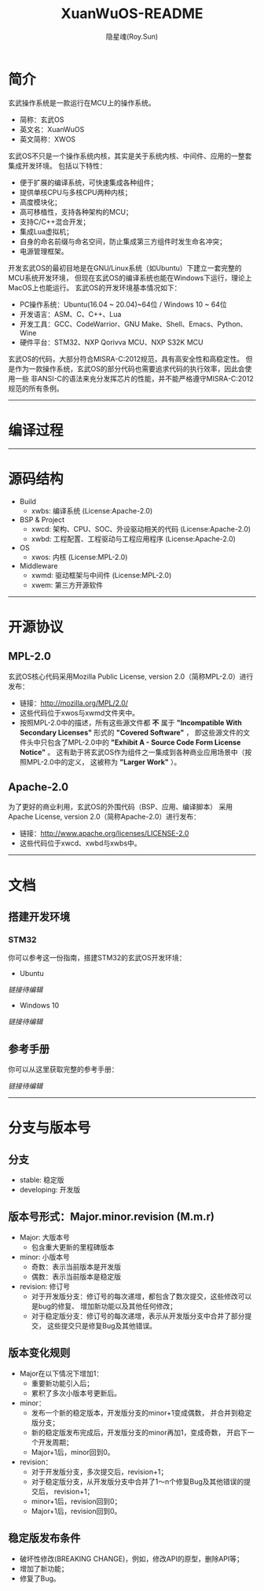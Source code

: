 #+STARTUP: showall
#+STARTUP: hidestars
#+TITLE: XuanWuOS-README
#+AUTHOR: 隐星魂(Roy.Sun)
#+EMAIL: roy.sun@starsoul.tech
#+DATE:
#+LANGUAGE: zh-CN
#+OPTIONS: ^:{}
#+OPTIONS: title:nil
#+OPTIONS: toc:t

* 简介

玄武操作系统是一款运行在MCU上的操作系统。
+ 简称：玄武OS
+ 英文名：XuanWuOS
+ 英文简称：XWOS

玄武OS不只是一个操作系统内核，其实是关于系统内核、中间件、应用的一整套集成开发环境。
包括以下特性：
+ 便于扩展的编译系统，可快速集成各种组件；
+ 提供单核CPU与多核CPU两种内核；
+ 高度模块化；
+ 高可移植性，支持各种架构的MCU；
+ 支持C/C++混合开发；
+ 集成Lua虚拟机；
+ 自身的命名前缀与命名空间，防止集成第三方组件时发生命名冲突；
+ 电源管理框架。

开发玄武OS的最初目地是在GNU/Linux系统（如Ubuntu）下建立一套完整的MCU系统开发环境，
但现在玄武OS的编译系统也能在Windows下运行，理论上MacOS上也能运行。
玄武OS的开发环境基本情况如下：
+ PC操作系统：Ubuntu(16.04 ~ 20.04)~64位 / Windows 10 ~ 64位
+ 开发语言：ASM、C、C++、Lua
+ 开发工具：GCC、CodeWarrior、GNU Make、Shell、Emacs、Python、Wine
+ 硬件平台：STM32、NXP Qorivva MCU、NXP S32K MCU

玄武OS的代码，大部分符合MISRA-C:2012规范，具有高安全性和高稳定性。
但是作为一款操作系统，玄武OS的部分代码也需要追求代码的执行效率，因此会使用一些
非ANSI-C的语法来充分发挥芯片的性能，并不能严格遵守MISRA-C:2012规范的所有条例。

--------

* 编译过程

#+CAPTION:玄武OS编译过程
#+ATTR_LATEX: :float nil :width \textwidth :options scale=1
#+ATTR_ODT: :scale 1
#+ATTR_HTML: :width 70%
[[file:xwrs/figure/xwos-build-proc.gif]]

--------

* 源码结构

#+CAPTION:玄武OS架构图
#+ATTR_LATEX: :float nil :width \textwidth :options scale=1
#+ATTR_ODT: :scale 1
#+ATTR_HTML: :width 70%
[[file:xwrs/figure/xwos-arch.png]]

+ Build
  - xwbs: 编译系统 (License:Apache-2.0)
+ BSP & Project
  - xwcd: 架构、CPU、SOC、外设驱动相关的代码 (License:Apache-2.0)
  - xwbd: 工程配置、工程驱动与工程应用程序 (License:Apache-2.0)
+ OS
  - xwos: 内核 (License:MPL-2.0)
+ Middleware
  - xwmd: 驱动框架与中间件 (License:MPL-2.0)
  - xwem: 第三方开源软件

--------

* 开源协议

** MPL-2.0

玄武OS核心代码采用Mozilla Public License, version 2.0（简称MPL-2.0）进行发布：
+ 链接：[[http://mozilla.org/MPL/2.0/][http://mozilla.org/MPL/2.0/]]
+ 这些代码位于xwos与xwmd文件夹中。
+ 按照MPL-2.0中的描述，所有这些源文件都 *不* 属于
  *"Incompatible With Secondary Licenses"* 形式的 *"Covered Software"* ，
  即这些源文件的文件头中只包含了MPL-2.0中的
  *"Exhibit A - Source Code Form License Notice"* 。
  这有助于将玄武OS作为组件之一集成到各种商业应用场景中（按照MPL-2.0中的定义，
  这被称为 *"Larger Work"* ）。

** Apache-2.0

为了更好的商业利用，玄武OS的外围代码（BSP、应用、编译脚本）
采用Apache License, version 2.0（简称Apache-2.0）进行发布：
+ 链接：[[http://www.apache.org/licenses/LICENSE-2.0][http://www.apache.org/licenses/LICENSE-2.0]]
+ 这些代码位于xwcd、xwbd与xwbs中。

--------

* 文档

** 搭建开发环境

*** STM32

你可以参考这一份指南，搭建STM32的玄武OS开发环境：

+ Ubuntu

[[!!链接待编辑!!][链接待编辑]]

+ Windows 10

[[!!链接待编辑!!][链接待编辑]]

** 参考手册

你可以从这里获取完整的参考手册：

[[!!链接待编辑!!][链接待编辑]]

--------

* 分支与版本号

** 分支

+ stable: 稳定版
+ developing: 开发版

** 版本号形式：Major.minor.revision (M.m.r)

+ Major: 大版本号
  - 包含重大更新的里程碑版本
+ minor: 小版本号
  - 奇数：表示当前版本是开发版
  - 偶数：表示当前版本是稳定版
+ revision: 修订号
  - 对于开发版分支：修订号的每次递增，都包含了数次提交，这些修改可以是bug的修复、
    增加新功能以及其他任何修改；
  - 对于稳定版分支：修订号的每次递增，表示从开发版分支中合并了部分提交，
    这些提交只是修复Bug及其他错误。

** 版本变化规则

+ Major在以下情况下增加1：
  - 重要新功能引入后；
  - 累积了多次小版本号更新后。
+ minor：
  - 发布一个新的稳定版本，开发版分支的minor+1变成偶数，
    并合并到稳定版分支；
  - 新的稳定版发布完成后，开发版分支的minor再加1，变成奇数，
    开启下一个开发周期；
  - Major+1后，minor回到0。
+ revision：
  - 对于开发版分支，多次提交后，revision+1；
  - 对于稳定版分支，从开发版分支中合并了1～n个修复Bug及其他错误的提交后，
    revision+1；
  - minor+1后，revision回到0；
  - Major+1后，revision回到0。

** 稳定版发布条件

+ 破坏性修改(BREAKING CHANGE)，例如，修改API的原型，删除API等；
+ 增加了新功能；
+ 修复了Bug。
